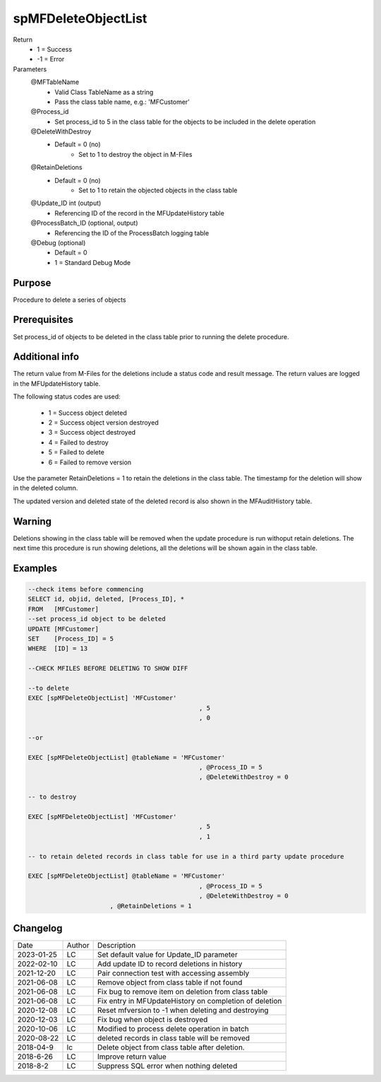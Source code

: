 
====================
spMFDeleteObjectList
====================

Return
  - 1 = Success
  - -1 = Error
Parameters
  @MFTableName
    - Valid Class TableName as a string
    - Pass the class table name, e.g.: 'MFCustomer'
  @Process_id
    - Set process_id to 5 in the class table for the objects to be included in the delete operation
  @DeleteWithDestroy
    - Default = 0 (no)
	- Set to 1 to destroy the object in M-Files
  @RetainDeletions
    - Default = 0 (no)
	- Set to 1 to retain the objected objects in the class table
  @Update_ID int (output)
    - Referencing ID of the record in the MFUpdateHistory table
  @ProcessBatch_ID (optional, output)
    - Referencing the ID of the ProcessBatch logging table
  @Debug (optional)
    - Default = 0
    - 1 = Standard Debug Mode

Purpose
=======

Procedure to delete a series of objects

Prerequisites
=============

Set process_id of objects to be deleted in the class table prior to running the delete procedure.

Additional info
===============

The return value from M-Files for the deletions include a status code and result message.  The return values are logged in the MFUpdateHistory table.

The following status codes are used:

 - 1 = Success object deleted
 - 2 = Success object version destroyed
 - 3 = Success object destroyed
 - 4 = Failed to destroy
 - 5 = Failed to delete
 - 6 = Failed to remove version

Use the parameter RetainDeletions = 1 to retain the deletions in the class table. The timestamp for the deletion will show in the deleted column.

The updated version and deleted state of the deleted record is also shown in the MFAuditHistory table.

Warning
=======

Deletions showing in the class table will be removed when the update procedure is run withoput retain deletions.  The next time this procedure is run showing deletions, all the deletions will be shown again in the class table. 

Examples
========

.. code:: sql

    --check items before commencing
    SELECT id, objid, deleted, [Process_ID], *
    FROM   [MFCustomer]
    --set process_id object to be deleted 
    UPDATE [MFCustomer]
    SET	   [Process_ID] = 5
    WHERE  [ID] = 13

    --CHECK MFILES BEFORE DELETING TO SHOW DIFF

    --to delete
    EXEC [spMFDeleteObjectList] 'MFCustomer'
						  , 5
						  , 0

    --or

    EXEC [spMFDeleteObjectList] @tableName = 'MFCustomer'
						  , @Process_ID = 5
						  , @DeleteWithDestroy = 0

    -- to destroy

    EXEC [spMFDeleteObjectList] 'MFCustomer'
						  , 5
						  , 1

    -- to retain deleted records in class table for use in a third party update procedure
   
    EXEC [spMFDeleteObjectList] @tableName = 'MFCustomer'
						  , @Process_ID = 5
						  , @DeleteWithDestroy = 0
                          , @RetainDeletions = 1

Changelog
=========

==========  =========  ========================================================
Date        Author     Description
----------  ---------  --------------------------------------------------------
2023-01-25  LC         Set default value for Update_ID parameter
2022-02-10  LC         Add update ID to record deletions in history
2021-12-20  LC         Pair connection test with accessing assembly
2021-06-08  LC         Remove object from class table if not found
2021-06-08  LC         Fix bug to remove item on deletion from class table
2021-06-08  LC         Fix entry in MFUpdateHistory on completion of deletion
2020-12-08  LC         Reset mfversion to -1 when deleting and destroying
2020-12-03  LC         Fix bug when object is destroyed
2020-10-06  LC         Modified to process delete operation in batch
2020-08-22  LC         deleted records in class table will be removed 
2018-04-9   lc         Delete object from class table after deletion.
2018-6-26   LC         Improve return value
2018-8-2    LC         Suppress SQL error when nothing deleted
==========  =========  ========================================================


